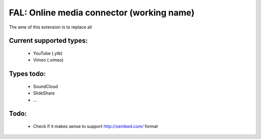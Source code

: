 
FAL: Online media connector (working name)
==========================================

The ame of this extension is to replace all

Current supported types:
------------------------
 - YouTube (.ytb)
 - Vimeo (.vimeo)

Types todo:
-----------
 - SoundCloud
 - SlideShare
 - ...


Todo:
-----

 - Check if it makes sense to support http://oembed.com/ format


